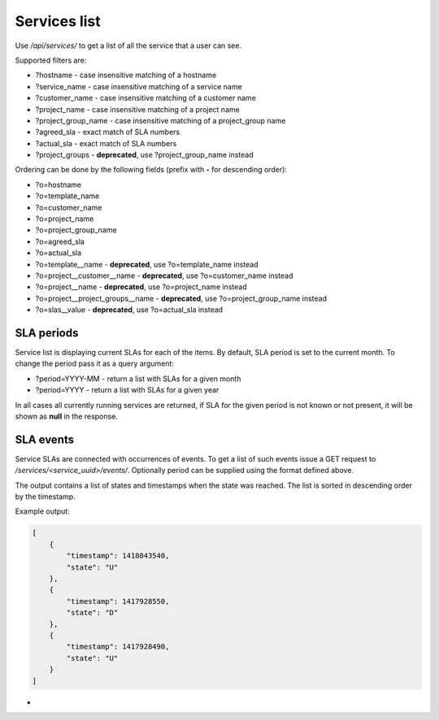 Services list
-------------

Use */api/services/* to get a list of all the service that a user can see.

Supported filters are:

- ?hostname - case insensitive matching of a hostname
- ?service_name - case insensitive matching of a service name
- ?customer_name - case insensitive matching of a customer name
- ?project_name - case insensitive matching of a project name
- ?project_group_name - case insensitive matching of a project_group name
- ?agreed_sla - exact match of SLA numbers
- ?actual_sla - exact match of SLA numbers
- ?project_groups -  **deprecated**, use ?project_group_name instead

Ordering can be done by the following fields (prefix with **-** for descending order):

- ?o=hostname
- ?o=template_name
- ?o=customer_name
- ?o=project_name
- ?o=project_group_name
- ?o=agreed_sla
- ?o=actual_sla
- ?o=template__name - **deprecated**, use ?o=template_name instead
- ?o=project__customer__name - **deprecated**, use ?o=customer_name instead
- ?o=project__name - **deprecated**, use ?o=project_name instead
- ?o=project__project_groups__name - **deprecated**, use ?o=project_group_name instead
- ?o=slas__value - **deprecated**, use ?o=actual_sla instead


SLA periods
+++++++++++

Service list is displaying current SLAs for each of the items. By default, SLA period is set to the current month. To
change the period pass it as a query argument:

- ?period=YYYY-MM - return a list with SLAs for a given month
- ?period=YYYY - return a list with SLAs for a given year

In all cases all currently running services are returned, if SLA for the given period is not known or not present, it
will be shown as **null** in the response.

SLA events
++++++++++

Service SLAs are connected with occurrences of events. To get a list of such events issue a GET request to
*/services/<service_uuid>/events/*. Optionally period can be supplied using the format defined above.

The output contains a list of states and timestamps when the state was reached. The list is sorted in descending order
by the timestamp.

Example output:

.. code-block:: javascript

    [
        {
            "timestamp": 1418043540, 
            "state": "U"
        },
        {
            "timestamp": 1417928550,
            "state": "D"
        },
        {
            "timestamp": 1417928490,
            "state": "U"
        }
    ]
-